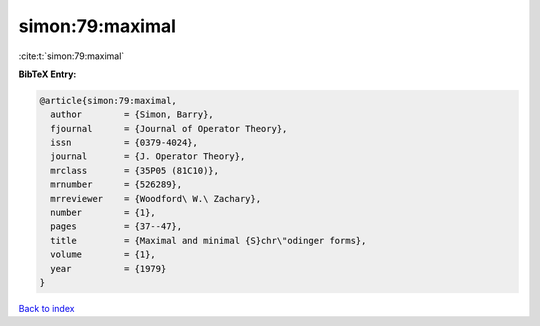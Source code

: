 simon:79:maximal
================

:cite:t:`simon:79:maximal`

**BibTeX Entry:**

.. code-block:: bibtex

   @article{simon:79:maximal,
     author        = {Simon, Barry},
     fjournal      = {Journal of Operator Theory},
     issn          = {0379-4024},
     journal       = {J. Operator Theory},
     mrclass       = {35P05 (81C10)},
     mrnumber      = {526289},
     mrreviewer    = {Woodford\ W.\ Zachary},
     number        = {1},
     pages         = {37--47},
     title         = {Maximal and minimal {S}chr\"odinger forms},
     volume        = {1},
     year          = {1979}
   }

`Back to index <../By-Cite-Keys.html>`_

